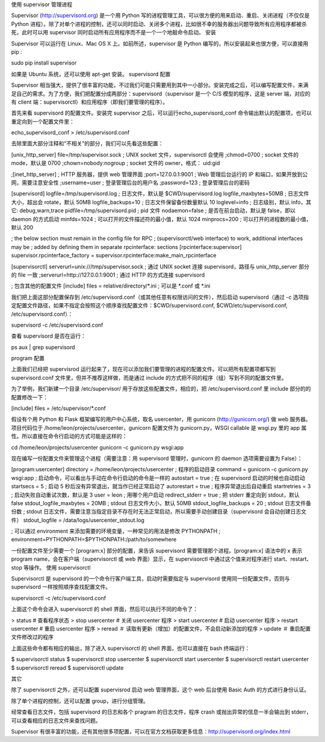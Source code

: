 使用 supervisor 管理进程

Supervisor (http://supervisord.org) 是一个用 Python 写的进程管理工具，可以很方便的用来启动、重启、关闭进程（不仅仅是 Python 进程）。除了对单个进程的控制，还可以同时启动、关闭多个进程，比如很不幸的服务器出问题导致所有应用程序都被杀死，此时可以用 supervisor 同时启动所有应用程序而不是一个一个地敲命令启动。
安装

Supervisor 可以运行在 Linux、Mac OS X 上。如前所述，supervisor 是 Python 编写的，所以安装起来也很方便，可以直接用 pip :

sudo pip install supervisor

如果是 Ubuntu 系统，还可以使用 apt-get 安装。
supervisord 配置

Supervisor 相当强大，提供了很丰富的功能，不过我们可能只需要用到其中一小部分。安装完成之后，可以编写配置文件，来满足自己的需求。为了方便，我们把配置分成两部分：supervisord（supervisor 是一个 C/S 模型的程序，这是 server 端，对应的有 client 端：supervisorctl）和应用程序（即我们要管理的程序）。

首先来看 supervisord 的配置文件。安装完 supervisor 之后，可以运行echo_supervisord_conf 命令输出默认的配置项，也可以重定向到一个配置文件里：

echo_supervisord_conf > /etc/supervisord.conf

去除里面大部分注释和“不相关”的部分，我们可以先看这些配置：

[unix_http_server]
file=/tmp/supervisor.sock   ; UNIX socket 文件，supervisorctl 会使用
;chmod=0700                 ; socket 文件的 mode，默认是 0700
;chown=nobody:nogroup       ; socket 文件的 owner，格式： uid:gid

;[inet_http_server]         ; HTTP 服务器，提供 web 管理界面
;port=127.0.0.1:9001        ; Web 管理后台运行的 IP 和端口，如果开放到公网，需要注意安全性
;username=user              ; 登录管理后台的用户名
;password=123               ; 登录管理后台的密码

[supervisord]
logfile=/tmp/supervisord.log ; 日志文件，默认是 $CWD/supervisord.log
logfile_maxbytes=50MB        ; 日志文件大小，超出会 rotate，默认 50MB
logfile_backups=10           ; 日志文件保留备份数量默认 10
loglevel=info                ; 日志级别，默认 info，其它: debug,warn,trace
pidfile=/tmp/supervisord.pid ; pid 文件
nodaemon=false               ; 是否在前台启动，默认是 false，即以 daemon 的方式启动
minfds=1024                  ; 可以打开的文件描述符的最小值，默认 1024
minprocs=200                 ; 可以打开的进程数的最小值，默认 200

; the below section must remain in the config file for RPC
; (supervisorctl/web interface) to work, additional interfaces may be
; added by defining them in separate rpcinterface: sections
[rpcinterface:supervisor]
supervisor.rpcinterface_factory = supervisor.rpcinterface:make_main_rpcinterface

[supervisorctl]
serverurl=unix:///tmp/supervisor.sock ; 通过 UNIX socket 连接 supervisord，路径与 unix_http_server 部分的 file 一致
;serverurl=http://127.0.0.1:9001 ; 通过 HTTP 的方式连接 supervisord

; 包含其他的配置文件
[include]
files = relative/directory/*.ini    ; 可以是 *.conf 或 *.ini

我们把上面这部分配置保存到 /etc/supervisord.conf（或其他任意有权限访问的文件），然后启动 supervisord（通过 -c 选项指定配置文件路径，如果不指定会按照这个顺序查找配置文件：$CWD/supervisord.conf, $CWD/etc/supervisord.conf, /etc/supervisord.conf）：

supervisord -c /etc/supervisord.conf

查看 supervisord 是否在运行：

ps aux | grep supervisord

program 配置

上面我们已经把 supervisrod 运行起来了，现在可以添加我们要管理的进程的配置文件。可以把所有配置项都写到 supervisord.conf 文件里，但并不推荐这样做，而是通过 include 的方式把不同的程序（组）写到不同的配置文件里。

为了举例，我们新建一个目录 /etc/supervisor/ 用于存放这些配置文件，相应的，把 /etc/supervisord.conf 里 include 部分的的配置修改一下：

[include]
files = /etc/supervisor/*.conf

假设有个用 Python 和 Flask 框架编写的用户中心系统，取名 usercenter，用 gunicorn (http://gunicorn.org/) 做 web 服务器。项目代码位于 /home/leon/projects/usercenter，gunicorn 配置文件为 gunicorn.py，WSGI callable 是 wsgi.py 里的 app 属性。所以直接在命令行启动的方式可能是这样的：

cd /home/leon/projects/usercenter
gunicorn -c gunicorn.py wsgi:app

现在编写一份配置文件来管理这个进程（需要注意：用 supervisord 管理时，gunicorn 的 daemon 选项需要设置为 False）：

[program:usercenter]
directory = /home/leon/projects/usercenter ; 程序的启动目录
command = gunicorn -c gunicorn.py wsgi:app  ; 启动命令，可以看出与手动在命令行启动的命令是一样的
autostart = true     ; 在 supervisord 启动的时候也自动启动
startsecs = 5        ; 启动 5 秒后没有异常退出，就当作已经正常启动了
autorestart = true   ; 程序异常退出后自动重启
startretries = 3     ; 启动失败自动重试次数，默认是 3
user = leon          ; 用哪个用户启动
redirect_stderr = true  ; 把 stderr 重定向到 stdout，默认 false
stdout_logfile_maxbytes = 20MB  ; stdout 日志文件大小，默认 50MB
stdout_logfile_backups = 20     ; stdout 日志文件备份数
; stdout 日志文件，需要注意当指定目录不存在时无法正常启动，所以需要手动创建目录（supervisord 会自动创建日志文件）
stdout_logfile = /data/logs/usercenter_stdout.log

; 可以通过 environment 来添加需要的环境变量，一种常见的用法是修改 PYTHONPATH
; environment=PYTHONPATH=$PYTHONPATH:/path/to/somewhere

一份配置文件至少需要一个 [program:x] 部分的配置，来告诉 supervisord 需要管理那个进程。[program:x] 语法中的 x 表示 program name，会在客户端（supervisorctl 或 web 界面）显示，在 supervisorctl 中通过这个值来对程序进行 start、restart、stop 等操作。
使用 supervisorctl

Supervisorctl 是 supervisord 的一个命令行客户端工具，启动时需要指定与 supervisord 使用同一份配置文件，否则与 supervisord 一样按照顺序查找配置文件。

supervisorctl -c /etc/supervisord.conf

上面这个命令会进入 supervisorctl 的 shell 界面，然后可以执行不同的命令了：

> status    # 查看程序状态
> stop usercenter   # 关闭 usercenter 程序
> start usercenter  # 启动 usercenter 程序
> restart usercenter    # 重启 usercenter 程序
> reread    ＃ 读取有更新（增加）的配置文件，不会启动新添加的程序
> update    ＃ 重启配置文件修改过的程序

上面这些命令都有相应的输出，除了进入 supervisorctl 的 shell 界面，也可以直接在 bash 终端运行：

$ supervisorctl status
$ supervisorctl stop usercenter
$ supervisorctl start usercenter
$ supervisorctl restart usercenter
$ supervisorctl reread
$ supervisorctl update 

其它

除了 supervisorctl 之外，还可以配置 supervisrod 启动 web 管理界面，这个 web 后台使用 Basic Auth 的方式进行身份认证。

除了单个进程的控制，还可以配置 group，进行分组管理。

经常查看日志文件，包括 supervisord 的日志和各个 pragram 的日志文件，程序 crash 或抛出异常的信息一半会输出到 stderr，可以查看相应的日志文件来查找问题。

Supervisor 有很丰富的功能，还有其他很多项配置，可以在官方文档获取更多信息：http://supervisord.org/index.html
